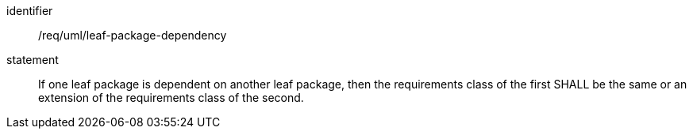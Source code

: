 [[req_uml_leaf-package-dependency]]

[requirement]
====
[%metadata]
identifier:: /req/uml/leaf-package-dependency
statement:: If one leaf package is dependent on another leaf package, then the requirements class of the first SHALL be the same or an extension of the requirements class of the second.
====
